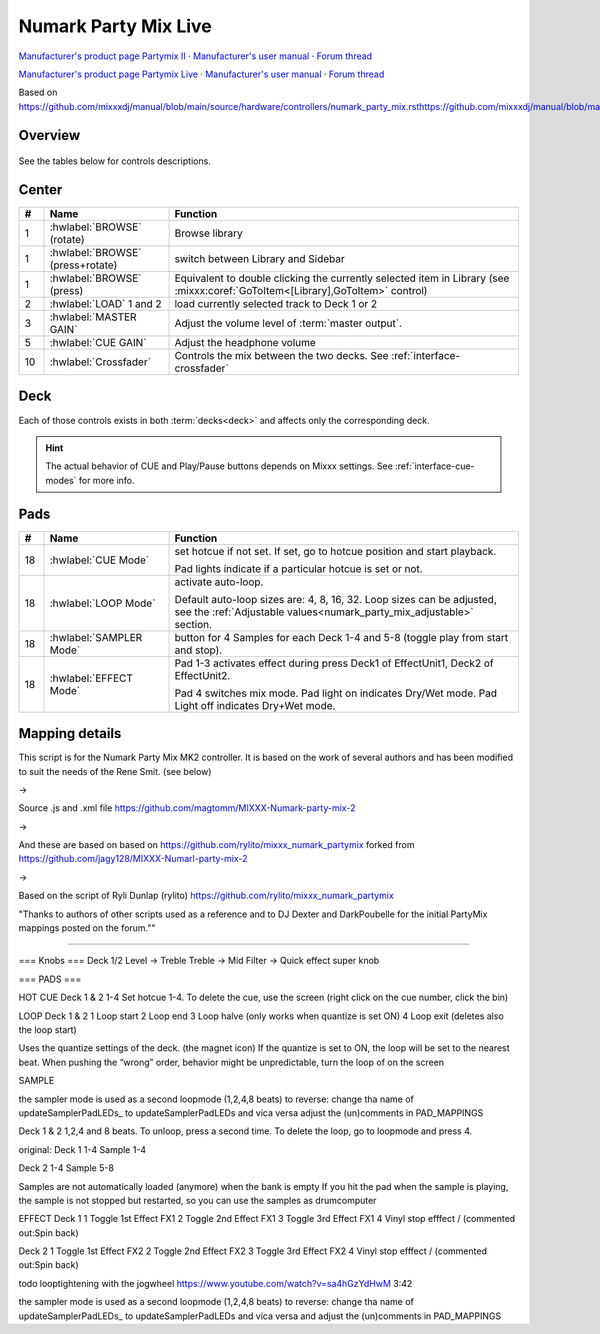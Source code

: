 Numark Party Mix Live
================

`Manufacturer's product page Partymix II <https://www.numark.com/product/party-mix-ii>`_ · `Manufacturer's user manual <https://cdn.inmusicbrands.com/Numark/Party%20Mix%20MKII%20-%20User%20Guide%20-%20v1.4.pdf>`_ · `Forum thread <https://mixxx.discourse.group/t/numark-party-mix-ii-numark-party-mix-live-mapping/28861>`_

`Manufacturer's product page Partymix Live <https://www.numark.com/product/party-mix-live>`_ · `Manufacturer's user manual <https://www.numark.com/images/product_downloads/Party_Mix_Live_-_User_Guide_-_v1.3.pdf>`_ · `Forum thread <https://mixxx.discourse.group/t/numark-party-mix-ii-numark-party-mix-live-mapping/28861>`_


Based on https://github.com/mixxxdj/manual/blob/main/source/hardware/controllers/numark_party_mix.rsthttps://github.com/mixxxdj/manual/blob/main/source/hardware/controllers/numark_party_mix.rst

Overview
--------

.. figure:: knobs_numark_partymix_live_MK2.svg
   :align: center
   :width: 100%
   :figwidth: 100%
   :alt: Numark Party Mix
   :figclass: pretty-figures

See the tables below for controls descriptions.

Center
------

..

.. csv-table::
   :header: "#", "Name", "Function"
   :widths: 5 25 70

   "1", ":hwlabel:`BROWSE` (rotate)", "Browse library"
   "1", ":hwlabel:`BROWSE` (press+rotate)", "switch between Library and Sidebar"
   "1", ":hwlabel:`BROWSE` (press)", "Equivalent to double clicking the currently selected item in Library (see :mixxx:coref:`GoToItem<[Library],GoToItem>` control)"
   "2", ":hwlabel:`LOAD` 1 and 2", "load currently selected track to Deck 1 or 2"
   "3",  ":hwlabel:`MASTER GAIN`", "Adjust the volume level of :term:`master output`."
   "5",  ":hwlabel:`CUE GAIN`", "Adjust the headphone volume"
   "10", ":hwlabel:`Crossfader`", "Controls the mix between the two decks. See :ref:`interface-crossfader`"

Deck
----

Each of those controls exists in both :term:`decks<deck>` and affects only the corresponding deck.

.. csv-table::
   :header: "#", "Name", "Function"
   :widths: 5 25 70

   "6",  ":hwlabel:`GAIN`", "Adjust the pre-fader, pre-EQ audio level"
   "7",  ":hwlabel:`TREBLE`", "Adjust high frequencies"
   "8", ":hwlabel:`BASS`", "Adjust low frequencies"
   "9", ":hwlabel:`Channel fader`", "Adjust volume level"
   "11", ":hwlabel:`CUE`", ":term:`Headphone button`. Toggle sending channel to the cue (headphone) channel"
   "12", ":hwlabel:`Jog wheel`", "If scratch mode is enabled (see the :hwlabel:`SCRATCH` button below): scratch
   "13", ":hwlabel:`Filter`", ":term:`Filter`. Filter effect. Turn fully left for low-pass filter, fully right for high-pass filter, center position is no filter."

   The behavior of the jog wheel can be fine-tuned, see the :ref:`Adjustable values<numark_party_mix_adjustable>` section."

   "14", ":hwlabel:`Pitch fader`", "Adjust the speed of the track"
   "15", ":hwlabel:`SYNC`", "If sync lock is disabled: set BPM to the other deck's BPM

   If sync lock is enabled: disable sync lock"
   "15", ":hwlabel:`SYNC` (hold, then release)", "Enable :term:`sync lock`"
   "16", ":hwlabel:`CUE`", "If track is playing: stops the track and resets position to the main cue point

   If playback is stopped: sets the main cue point"
   "16", ":hwlabel:`CUE` (hold)", "Play the track from main cue point, release to stop playback and return to the main cue point. Playback must be initially stopped on the main cue point."
   "17", ":hwlabel:`Play/Pause`", "Play/pause playback"
   "18", ":hwlabel:`PADS 1-4`", "Pads 1-4 function depends on selected mode"
   "19", ":hwlabel:`PAD MODE`", "Select mode of :hwlabel:`PADS 1-4`"
   "20", ":hwlabel:`MODE LEDs`", "The 4 pads in each deck have multiple functions, depending on the selected *pad mode*. Default pad mode is *hotcues*. Current mode is selected by pressing :hwlabel:`PAD MODE`. The LED for currently active pad mode is lit up (or all 3 LEDs for effect mode)."

.. hint::
   The actual behavior of CUE and Play/Pause buttons depends on Mixxx settings. See :ref:`interface-cue-modes` for more info.


Pads
----

.. csv-table::
   :header: "#", "Name", "Function"
   :widths: 5 25 70

   "18", ":hwlabel:`CUE Mode`", "set hotcue if not set. If set, go to hotcue position and start playback.

   Pad lights indicate if a particular hotcue is set or not."
   "18", ":hwlabel:`LOOP Mode`", "activate auto-loop.

   Default auto-loop sizes are: 4, 8, 16, 32. Loop sizes can be adjusted, see the :ref:`Adjustable values<numark_party_mix_adjustable>` section."
   "18", ":hwlabel:`SAMPLER Mode`", "button for 4 Samples for each Deck 1-4 and 5-8 (toggle play from start and stop)."
   "18", ":hwlabel:`EFFECT Mode`", "Pad 1-3 activates effect during press Deck1 of EffectUnit1, Deck2 of EffectUnit2.

   Pad 4 switches mix mode. Pad light on indicates Dry/Wet mode. Pad Light off indicates Dry+Wet mode."


Mapping details
---------------
This script is for the Numark Party Mix MK2 controller.
It is based on the work of several authors and has been modified
to suit the needs of the Rene Smit. (see below)

->

Source .js and .xml file
https://github.com/magtomm/MIXXX-Numark-party-mix-2

->

And these are based on 
based on https://github.com/rylito/mixxx_numark_partymix 
forked from https://github.com/jagy128/MIXXX-Numarl-party-mix-2

->

Based on the script of Ryli Dunlap (rylito)
https://github.com/rylito/mixxx_numark_partymix

"Thanks to authors of other scripts used as a reference and to DJ Dexter 
and DarkPoubelle for the initial PartyMix mappings posted on the forum.""



//////////////////////////////////////////////////////////////////////

=== Knobs ===
Deck 1/2
Level → Treble
Treble → Mid
Filter → Quick effect super knob

=== PADS ===

HOT CUE
Deck 1 & 2
1-4 Set hotcue 1-4.
To delete the cue, use the screen (right click on the cue number, click the bin)

LOOP
Deck 1 & 2
1 Loop start
2 Loop end
3 Loop halve (only works when quantize is set ON)
4 Loop exit (deletes also the loop start)

Uses the quantize settings of the deck. (the magnet icon)
If the quantize is set to ON, the loop will be set to the nearest beat.
When pushing the “wrong” order, behavior might be unpredictable,
turn the loop of on the screen

SAMPLE 

the sampler mode is used as a second loopmode (1,2,4,8 beats)
to reverse:  change tha name of updateSamplerPadLEDs_ to updateSamplerPadLEDs and vica versa adjust the (un)comments in PAD_MAPPINGS

Deck 1 & 2
1,2,4 and 8 beats. To unloop, press a second time. To delete the loop, go to loopmode and press 4.


original:
Deck 1
1-4 Sample 1-4

Deck 2
1-4 Sample 5-8

Samples are not automatically loaded (anymore) when the bank is empty
If you hit the pad when the sample is playing, the sample is not stopped
but restarted, so you can use the samples as drumcomputer

EFFECT
Deck 1
1 Toggle 1st Effect FX1
2 Toggle 2nd Effect FX1
3 Toggle 3rd Effect FX1
4 Vinyl stop efffect /
(commented out:Spin back)

Deck 2
1 Toggle 1st Effect FX2
2 Toggle 2nd Effect FX2
3 Toggle 3rd Effect FX2
4 Vinyl stop efffect /
(commented out:Spin back)

todo looptightening with the jogwheel https://www.youtube.com/watch?v=sa4hGzYdHwM 3:42


the sampler mode is used as a second loopmode (1,2,4,8 beats)
to reverse:  change tha name of updateSamplerPadLEDs_ to updateSamplerPadLEDs and vica versa and adjust the (un)comments in PAD_MAPPINGS
